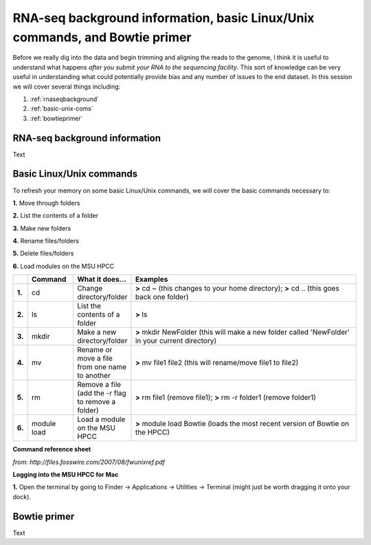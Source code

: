 .. _daytwo:

RNA-seq background information, basic Linux/Unix commands, and Bowtie primer
============================================================================

Before we really dig into the data and begin trimming and aligning the reads to the genome, I think it is useful to understand what happens *after you submit your RNA to the sequencing facility*. This sort of knowledge can be very useful in understanding what could potentially provide bias and any number of issues to the end dataset. In this session we will cover several things including: 

#. :ref:`rnaseqbackground`

#. :ref:`basic-unix-coms`

#. :ref:`bowtieprimer`

.. _rnaseqbackground:

RNA-seq background information
------------------------------

Text

.. _basic-unix-coms:

Basic Linux/Unix commands
-------------------------

To refresh your memory on some basic Linux/Unix commands, we will cover the basic commands necessary to:

**1.** Move through folders

**2.** List the contents of a folder

**3.** Make new folders

**4.** Rename files/folders

**5.** Delete files/folders

**6.** Load modules on the MSU HPCC

.. csv-table::
   :header: " ", "Command", "What it does...", "Examples"
   :widths: 2, 8, 10, 40

   "**1.**", "cd", "Change directory/folder", "**>** cd ~ (this changes to your home directory); **>** cd .. (this goes back one folder)"
   "**2.**", "ls", "List the contents of a folder", "**>** ls"
   "**3.**", "mkdir", "Make a new directory/folder", "**>** mkdir NewFolder (this will make a new folder called 'NewFolder' in your current directory)"
   "**4.**", "mv", "Rename or move a file from one name to another", "**>** mv file1 file2 (this will rename/move file1 to file2)"  
   "**5.**", "rm", "Remove a file (add the -r flag to remove a folder)", "**>** rm file1 (remove file1); **>** rm -r folder1 (remove folder1)" 
   "**6.**", "module load", "Load a module on the MSU HPCC", "**>** module load Bowtie (loads the most recent version of Bowtie on the HPCC)"

**Command reference sheet**

.. image:: linuxcoms.jpg
	:align: center
	:alt: Linux/Unix command list
	
*from: http://files.fosswire.com/2007/08/fwunixref.pdf*


**Logging into the MSU HPCC for Mac**

**1.** Open the terminal by going to Finder -> Applications -> Utilities -> Terminal (might just be worth dragging it onto your dock).

.. image:: mactermnav.jpg
	:align: center
	:alt: Navigate to terminal on a Mac

.. _bowtieprimer:

Bowtie primer
-------------

Text